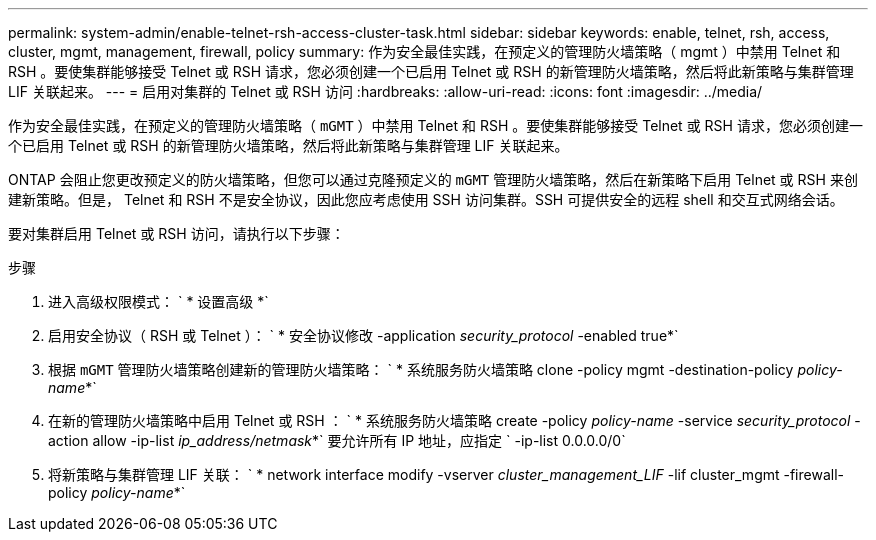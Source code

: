 ---
permalink: system-admin/enable-telnet-rsh-access-cluster-task.html 
sidebar: sidebar 
keywords: enable, telnet, rsh, access, cluster, mgmt, management, firewall, policy 
summary: 作为安全最佳实践，在预定义的管理防火墙策略（ mgmt ）中禁用 Telnet 和 RSH 。要使集群能够接受 Telnet 或 RSH 请求，您必须创建一个已启用 Telnet 或 RSH 的新管理防火墙策略，然后将此新策略与集群管理 LIF 关联起来。 
---
= 启用对集群的 Telnet 或 RSH 访问
:hardbreaks:
:allow-uri-read: 
:icons: font
:imagesdir: ../media/


[role="lead"]
作为安全最佳实践，在预定义的管理防火墙策略（ `mGMT` ）中禁用 Telnet 和 RSH 。要使集群能够接受 Telnet 或 RSH 请求，您必须创建一个已启用 Telnet 或 RSH 的新管理防火墙策略，然后将此新策略与集群管理 LIF 关联起来。

ONTAP 会阻止您更改预定义的防火墙策略，但您可以通过克隆预定义的 `mGMT` 管理防火墙策略，然后在新策略下启用 Telnet 或 RSH 来创建新策略。但是， Telnet 和 RSH 不是安全协议，因此您应考虑使用 SSH 访问集群。SSH 可提供安全的远程 shell 和交互式网络会话。

要对集群启用 Telnet 或 RSH 访问，请执行以下步骤：

.步骤
. 进入高级权限模式： ` * 设置高级 *`
. 启用安全协议（ RSH 或 Telnet ）： ` * 安全协议修改 -application _security_protocol_ -enabled true*`
. 根据 `mGMT` 管理防火墙策略创建新的管理防火墙策略： ` * 系统服务防火墙策略 clone -policy mgmt -destination-policy _policy-name_*`
. 在新的管理防火墙策略中启用 Telnet 或 RSH ： ` * 系统服务防火墙策略 create -policy _policy-name_ -service _security_protocol_ -action allow -ip-list _ip_address/netmask_*` 要允许所有 IP 地址，应指定 ` -ip-list 0.0.0.0/0`
. 将新策略与集群管理 LIF 关联： ` * network interface modify -vserver _cluster_management_LIF_ -lif cluster_mgmt -firewall-policy _policy-name_*`

